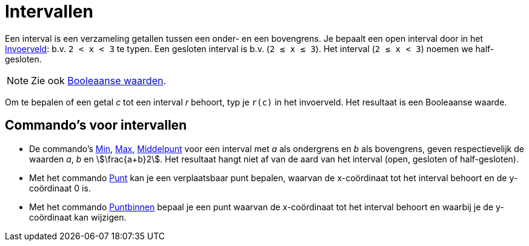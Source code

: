 = Intervallen
:page-en: Intervals
ifdef::env-github[:imagesdir: /nl/modules/ROOT/assets/images]

Een interval is een verzameling getallen tussen een onder- en een bovengrens. Je bepaalt een open interval door in het
xref:/Invoerveld.adoc[Invoerveld]: b.v. `++2 < x < 3++` te typen. Een gesloten interval is b.v. (`++2 ≤ x ≤ 3++`). Het
interval (`++2 ≤ x < 3++`) noemen we half-gesloten.

[NOTE]
====

Zie ook xref:/Booleaanse_waarden.adoc[Booleaanse waarden].

====

Om te bepalen of een getal _c_ tot een interval _r_ behoort, typ je `++r(c)++` in het invoerveld. Het resultaat is een
Booleaanse waarde.

== Commando's voor intervallen

* De commando's xref:/commands/Min.adoc[Min], xref:/commands/Max.adoc[Max], xref:/commands/Middelpunt.adoc[Middelpunt]
voor een interval met _a_ als ondergrens en _b_ als bovengrens, geven respectievelijk de waarden _a_, _b_ en
stem:[\frac{a+b}2]. Het resultaat hangt niet af van de aard van het interval (open, gesloten of half-gesloten).
* Met het commando xref:/commands/Punt.adoc[Punt] kan je een verplaatsbaar punt bepalen, waarvan de x-coördinaat tot het
interval behoort en de y-coördinaat 0 is.
* Met het commando xref:/commands/Puntbinnen.adoc[Puntbinnen] bepaal je een punt waarvan de x-coördinaat tot het
interval behoort en waarbij je de y-coördinaat kan wijzigen.
